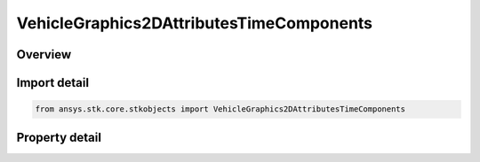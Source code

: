 VehicleGraphics2DAttributesTimeComponents
=========================================

.. py:class:: ansys.stk.core.stkobjects.VehicleGraphics2DAttributesTimeComponents

   Bases: :py:class:`~ansys.stk.core.stkobjects.IVehicleGraphics2DAttributes`, :py:class:`~ansys.stk.core.stkobjects.IVehicleGraphics2DAttributesDisplayState`

   Allow configuring the 2D attributes using the time components.

.. py:currentmodule:: VehicleGraphics2DAttributesTimeComponents

Overview
--------

.. tab-set::

    .. tab-item:: Properties
        
        .. list-table::
            :header-rows: 0
            :widths: auto

            * - :py:attr:`~ansys.stk.core.stkobjects.VehicleGraphics2DAttributesTimeComponents.default`
              - Default 2D attributes.
            * - :py:attr:`~ansys.stk.core.stkobjects.VehicleGraphics2DAttributesTimeComponents.time_components`
              - A collection of time components and their 2D attributes.



Import detail
-------------

.. code-block:: python

    from ansys.stk.core.stkobjects import VehicleGraphics2DAttributesTimeComponents


Property detail
---------------

.. py:property:: default
    :canonical: ansys.stk.core.stkobjects.VehicleGraphics2DAttributesTimeComponents.default
    :type: IVehicleGraphics2DAttributesBasic

    Default 2D attributes.

.. py:property:: time_components
    :canonical: ansys.stk.core.stkobjects.VehicleGraphics2DAttributesTimeComponents.time_components
    :type: VehicleGraphics2DTimeComponentsCollection

    A collection of time components and their 2D attributes.


